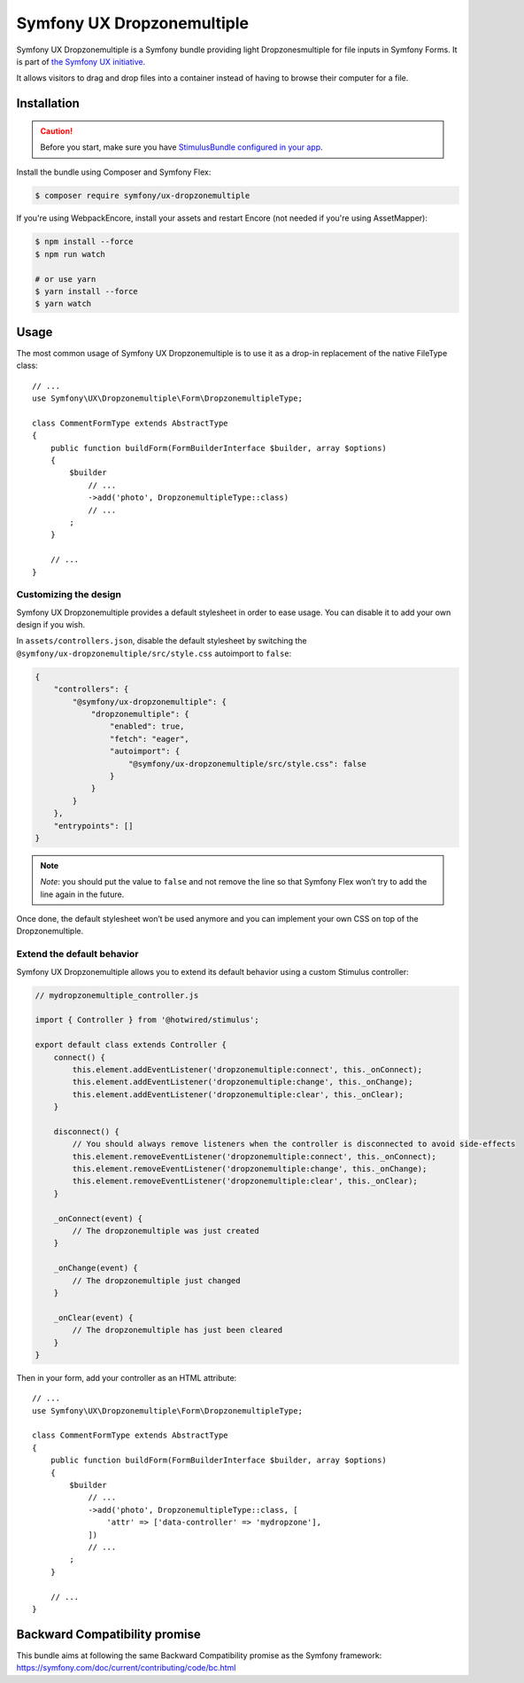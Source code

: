 Symfony UX Dropzonemultiple
===================

Symfony UX Dropzonemultiple is a Symfony bundle providing light Dropzonesmultiple for
file inputs in Symfony Forms. It is part of `the Symfony UX initiative`_.

It allows visitors to drag and drop files into a container instead of
having to browse their computer for a file.

Installation
------------

.. caution::

    Before you start, make sure you have `StimulusBundle configured in your app`_.

Install the bundle using Composer and Symfony Flex:

.. code-block:: terminal

    $ composer require symfony/ux-dropzonemultiple

If you're using WebpackEncore, install your assets and restart Encore (not
needed if you're using AssetMapper):

.. code-block:: terminal

    $ npm install --force
    $ npm run watch

    # or use yarn
    $ yarn install --force
    $ yarn watch

Usage
-----

The most common usage of Symfony UX Dropzonemultiple is to use it as a drop-in
replacement of the native FileType class::

    // ...
    use Symfony\UX\Dropzonemultiple\Form\DropzonemultipleType;

    class CommentFormType extends AbstractType
    {
        public function buildForm(FormBuilderInterface $builder, array $options)
        {
            $builder
                // ...
                ->add('photo', DropzonemultipleType::class)
                // ...
            ;
        }

        // ...
    }

Customizing the design
~~~~~~~~~~~~~~~~~~~~~~

Symfony UX Dropzonemultiple provides a default stylesheet in order to ease
usage. You can disable it to add your own design if you wish.

In ``assets/controllers.json``, disable the default stylesheet by
switching the ``@symfony/ux-dropzonemultiple/src/style.css`` autoimport to
``false``:

.. code-block:: json

    {
        "controllers": {
            "@symfony/ux-dropzonemultiple": {
                "dropzonemultiple": {
                    "enabled": true,
                    "fetch": "eager",
                    "autoimport": {
                        "@symfony/ux-dropzonemultiple/src/style.css": false
                    }
                }
            }
        },
        "entrypoints": []
    }

.. note::

   *Note*: you should put the value to ``false`` and not remove the line
   so that Symfony Flex won’t try to add the line again in the future.

Once done, the default stylesheet won’t be used anymore and you can
implement your own CSS on top of the Dropzonemultiple.

Extend the default behavior
~~~~~~~~~~~~~~~~~~~~~~~~~~~

Symfony UX Dropzonemultiple allows you to extend its default behavior using a
custom Stimulus controller:

.. code-block:: javascript

    // mydropzonemultiple_controller.js

    import { Controller } from '@hotwired/stimulus';

    export default class extends Controller {
        connect() {
            this.element.addEventListener('dropzonemultiple:connect', this._onConnect);
            this.element.addEventListener('dropzonemultiple:change', this._onChange);
            this.element.addEventListener('dropzonemultiple:clear', this._onClear);
        }

        disconnect() {
            // You should always remove listeners when the controller is disconnected to avoid side-effects
            this.element.removeEventListener('dropzonemultiple:connect', this._onConnect);
            this.element.removeEventListener('dropzonemultiple:change', this._onChange);
            this.element.removeEventListener('dropzonemultiple:clear', this._onClear);
        }

        _onConnect(event) {
            // The dropzonemultiple was just created
        }

        _onChange(event) {
            // The dropzonemultiple just changed
        }

        _onClear(event) {
            // The dropzonemultiple has just been cleared
        }
    }

Then in your form, add your controller as an HTML attribute::

    // ...
    use Symfony\UX\Dropzonemultiple\Form\DropzonemultipleType;

    class CommentFormType extends AbstractType
    {
        public function buildForm(FormBuilderInterface $builder, array $options)
        {
            $builder
                // ...
                ->add('photo', DropzonemultipleType::class, [
                    'attr' => ['data-controller' => 'mydropzone'],
                ])
                // ...
            ;
        }

        // ...
    }

Backward Compatibility promise
------------------------------

This bundle aims at following the same Backward Compatibility promise as
the Symfony framework:
https://symfony.com/doc/current/contributing/code/bc.html

.. _`the Symfony UX initiative`: https://symfony.com/ux
.. _StimulusBundle configured in your app: https://symfony.com/bundles/StimulusBundle/current/index.html

